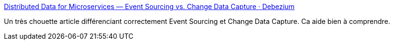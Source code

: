 :jbake-type: post
:jbake-status: published
:jbake-title: Distributed Data for Microservices — Event Sourcing vs. Change Data Capture · Debezium
:jbake-tags: architecture,software,documentation,pattern,_mois_févr.,_année_2020
:jbake-date: 2020-02-21
:jbake-depth: ../
:jbake-uri: shaarli/1582272698000.adoc
:jbake-source: https://nicolas-delsaux.hd.free.fr/Shaarli?searchterm=https%3A%2F%2Fdebezium.io%2Fblog%2F2020%2F02%2F10%2Fevent-sourcing-vs-cdc%2F&searchtags=architecture+software+documentation+pattern+_mois_f%C3%A9vr.+_ann%C3%A9e_2020
:jbake-style: shaarli

https://debezium.io/blog/2020/02/10/event-sourcing-vs-cdc/[Distributed Data for Microservices — Event Sourcing vs. Change Data Capture · Debezium]

Un très chouette article différenciant correctement Event Sourcing et Change Data Capture. Ca aide bien à comprendre.
